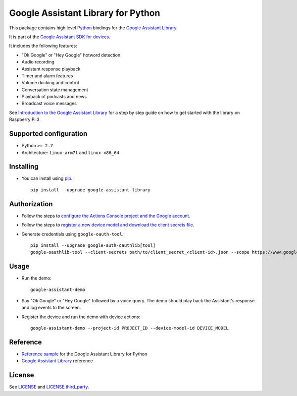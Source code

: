 Google Assistant Library for Python
===================================

This package contains high level Python_ bindings for the `Google Assistant Library`_.

It is part of the `Google Assistant SDK for devices`_.

It includes the following features:

- "Ok Google" or "Hey Google" hotword detection
- Audio recording
- Assistant response playback
- Timer and alarm features
- Volume ducking and control
- Conversation state management
- Playback of podcasts and news
- Broadcast voice messages

See `Introduction to the Google Assistant Library`_ for a step by step guide on how to get started with the library on Raspberry Pi 3.

Supported configuration
-----------------------

- Python ``>= 2.7``
- Architecture: ``linux-arm7l`` and ``linux-x86_64``

Installing
----------

- You can install using pip_.::

    pip install --upgrade google-assistant-library

Authorization
-------------

- Follow the steps to `configure the Actions Console project and the Google account <https://developers.google.com/assistant/sdk/guides/library/python/embed/config-dev-project-and-account>`_.
- Follow the steps to `register a new device model and download the client secrets file <https://developers.google.com/assistant/sdk/guides/library/python/embed/register-device>`_.
- Generate credentials using ``google-oauth-tool``.::

    pip install --upgrade google-auth-oauthlib[tool]
    google-oauthlib-tool --client-secrets path/to/client_secret_<client-id>.json --scope https://www.googleapis.com/auth/assistant-sdk-prototype --scope https://www.googleapis.com/auth/gcm --save --headless

Usage
-----

- Run the demo::

    google-assistant-demo

- Say "Ok Google" or "Hey Google" followed by a voice query. The demo should
  play back the Assistant's response and log events to the screen.

- Register the device and run the demo with device actions::

    google-assistant-demo --project-id PROJECT_ID --device-model-id DEVICE_MODEL

Reference
---------

- `Reference sample`_ for the Google Assistant Library for Python
- `Google Assistant Library`_ reference

License
-------

See `LICENSE`_ and `LICENSE.third_party`_.

.. _Python: https://www.python.org/
.. _Google Assistant Library: https://developers.google.com/assistant/sdk/reference/library/python
.. _Google Assistant SDK for devices: https://developers.google.com/assistant/sdk
.. _Introduction to the Google Assistant Library: https://developers.google.com/assistant/sdk/guides/library/python
.. _pip: https://pip.pypa.io/
.. _GitHub releases page: https://github.com/googlesamples/assistant-sdk-python/releases
.. _LICENSE: https://github.com/googlesamples/assistant-sdk-python/tree/master/google-assistant-library/LICENSE
.. _LICENSE.third_party: https://github.com/googlesamples/assistant-sdk-python/tree/master/google-assistant-library/LICENSE.third_party
.. _google/assistant/library/LICENSE.third_party: https://github.com/googlesamples/assistant-sdk-python/tree/master/google-assistant-library/google/assistant/library/LICENSE.third_party
.. _Reference sample: https://github.com/googlesamples/assistant-sdk-python/tree/master/google-assistant-sdk/googlesamples/assistant/library
